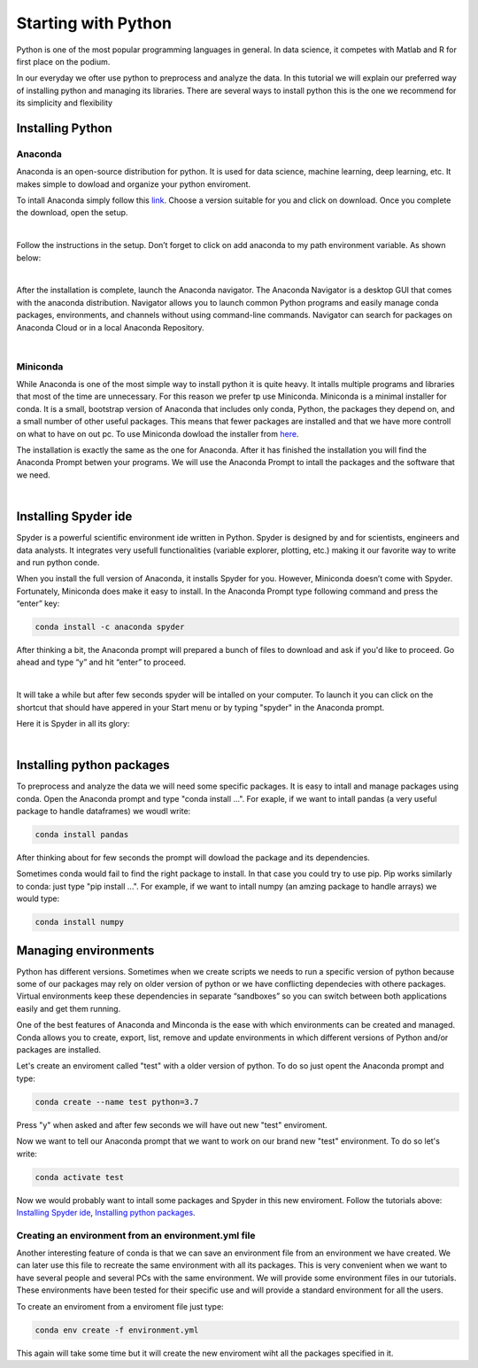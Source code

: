Starting with Python
####################

Python is one of the most popular programming languages in general. In data science, it competes with Matlab and R for first place on the podium.

In our everyday we ofter use python to preprocess and analyze the data. In this tutorial we will explain our preferred way of installing python and managing its libraries. There are several ways to install python this is the one we recommend for its simplicity and flexibility

Installing Python
=================

Anaconda
********

Anaconda is an open-source distribution for python. It is used for data science, machine learning, deep learning, etc. It makes simple to dowload and organize your python enviroment.

To intall Anaconda simply follow this `link <https://www.anaconda.com/products/distribution>`_. Choose a version suitable for you and click on download. Once you complete the download, open the setup.

.. image:: images/GettingStartedPython/setup1.png
  :width: 400
  :alt: Alternative text
  :align: center

|

Follow the instructions in the setup. Don’t forget to click on add anaconda to my path environment variable. As shown below:


.. image:: images/GettingStartedPython/setup2.png
  :width: 400
  :alt: Alternative text
  :align: center

|

After the installation is complete, launch the Anaconda navigator. The Anaconda Navigator is a desktop GUI that comes with the anaconda distribution. Navigator allows you to launch common Python programs and easily manage conda packages, environments, and channels without using command-line commands. Navigator can search for packages on Anaconda Cloud or in a local Anaconda Repository.

.. image:: images/GettingStartedPython/setup3.png
  :width: 700
  :alt: Alternative text
  :align: center

|


Miniconda
*********

While Anaconda is one of the most simple way to install python it is quite heavy. It intalls multiple programs and libraries that most of the time are unnecessary. For this reason we prefer tp use Miniconda. Miniconda is a minimal installer for conda. It is a small, bootstrap version of Anaconda that includes only conda, Python, the packages they depend on, and a small number of other useful packages. This means that fewer packages are installed and that we have more controll on what to have on out pc.
To use Miniconda dowload the installer from `here <https://docs.conda.io/en/latest/miniconda.html>`_.

The installation is exactly the same as the one for Anaconda. After it has finished the installation you will find the Anaconda Prompt betwen your programs.
We will use the Anaconda Prompt to intall the packages and the software that we need.

.. image:: images/GettingStartedPython/prompt.png
  :width: 700
  :alt: Alternative text
  :align: center

|


Installing Spyder ide
=====================

Spyder is a powerful scientific environment ide written in Python. Spyder is designed by and for scientists, engineers and data analysts. It integrates very usefull functionalities (variable explorer, plotting, etc.) making it our favorite way to write and run python conde.

When you install the full version of Anaconda, it installs Spyder for you. However, Miniconda doesn’t come with Spyder. Fortunately, Miniconda does make it easy to install. In the Anaconda Prompt type following command and press the “enter” key:

.. code-block:: console

	conda install -c anaconda spyder


After thinking a bit, the Anaconda prompt will prepared a bunch of files to download and ask if you'd like to proceed. Go ahead and type “y” and hit “enter” to proceed.

.. image:: images/GettingStartedPython/prompt_spyder.png
  :width: 700
  :alt: Alternative text
  :align: center

|

It will take a while but after few seconds spyder will be intalled on your computer. To launch it you can click on the shortcut that should have appered in your Start menu or by typing "spyder" in the Anaconda prompt.


Here it is Spyder in all its glory:

.. image:: images/GettingStartedPython/spyder.png
  :width: 700
  :alt: Alternative text
  :align: center

|

Installing python packages
==========================

To preprocess and analyze the data we will need some specific packages. It is easy to intall and manage packages using conda. Open the Anaconda prompt and type "conda install ...". For exaple, if we want to intall pandas (a very useful package to handle dataframes) we woudl write:

.. code-block:: console

       conda install pandas

After thinking about for few seconds the prompt will dowload the package and its dependencies.

Sometimes conda would fail to find the right package to install. In that case you could try to use pip. Pip works similarly to conda: just type "pip install ...". For example, if we want to intall numpy (an amzing package to handle arrays) we would type:


.. code-block:: console

       conda install numpy


Managing environments
=====================

Python has different versions. Sometimes when we create scripts we needs to run a specific version of python because some of our packages may rely on older version of python or we have conflicting dependecies with othere packages. Virtual environments keep these dependencies in separate “sandboxes” so you can switch between both applications easily and get them running. 

One of the best features of Anaconda and Minconda is the ease with which environments can be created and managed. Conda allows you to create, export, list, remove and update environments in which different versions of Python and/or packages are installed.

Let's create an enviroment called "test" with a older version of python. To do so just opent the Anaconda prompt and type: 

.. code-block:: console

	conda create --name test python=3.7

Press "y" when asked and after few seconds we will have out new "test" enviroment.

Now we want to tell our Anaconda prompt that we want to work on our brand new "test" environment. To do so let's write:

.. code-block:: console

	conda activate test

Now we would probably want to intall some packages and Spyder in this new enviroment. Follow the tutorials above: `Installing Spyder ide`_, `Installing python packages`_.

Creating an environment from an environment.yml file
****************************************************

Another interesting feature of conda is that we can save an environment file from an environment we have created. We can later use this file to recreate the same environment with all its packages. This is very convenient when we want to have several people and several PCs with the same environment. We will provide some environment files in our tutorials. These environments have been tested for their specific use and will provide a standard environment for all the users.

To create an enviroment from a enviroment file just type:

.. code-block:: console

	conda env create -f environment.yml

This again will take some time but it will create the new enviroment wiht all the packages specified in it.